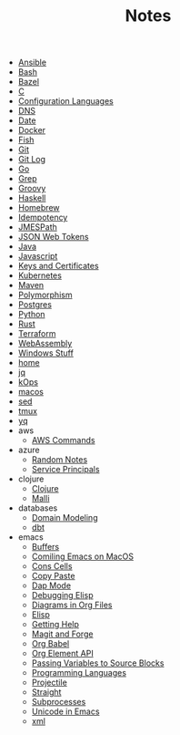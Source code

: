 #+TITLE: Notes

- [[file:ansible.org][Ansible]]
- [[file:bash.org][Bash]]
- [[file:bazel.org][Bazel]]
- [[file:c.org][C]]
- [[file:configuration_languages.org][Configuration Languages]]
- [[file:dns.org][DNS]]
- [[file:date.org][Date]]
- [[file:docker.org][Docker]]
- [[file:fish.org][Fish]]
- [[file:git.org][Git]]
- [[file:git_log.org][Git Log]]
- [[file:go.org][Go]]
- [[file:grep.org][Grep]]
- [[file:groovy.org][Groovy]]
- [[file:haskell.org][Haskell]]
- [[file:hobebrew.org][Homebrew]]
- [[file:idempotent.org][Idempotency]]
- [[file:jmespath.org][JMESPath]]
- [[file:jwt.org][JSON Web Tokens]]
- [[file:java.org][Java]]
- [[file:javascript.org][Javascript]]
- [[file:keys_and_certs.org][Keys and Certificates]]
- [[file:kubernetes.org][Kubernetes]]
- [[file:maven.org][Maven]]
- [[file:polymorphism.org][Polymorphism]]
- [[file:postgres.org][Postgres]]
- [[file:python.org][Python]]
- [[file:rust.org][Rust]]
- [[file:terraform.org][Terraform]]
- [[file:webassembly.org][WebAssembly]]
- [[file:windows.org][Windows Stuff]]
- [[file:home.org][home]]
- [[file:jq.org][jq]]
- [[file:kops.org][kOps]]
- [[file:macos.org][macos]]
- [[file:sed.org][sed]]
- [[file:tmux.org][tmux]]
- [[file:yq.org][yq]]
- aws
  - [[file:aws/commands.org][AWS Commands]]
- azure
  - [[file:azure/azure.org][Random Notes]]
  - [[file:azure/service_principals.org][Service Principals]]
- clojure
  - [[file:clojure/clojure.org][Clojure]]
  - [[file:clojure/malli.org][Malli]]
- databases
  - [[file:databases/domain_modeling.org][Domain Modeling]]
  - [[file:databases/dbt.org][dbt]]
- emacs
  - [[file:emacs/buffers.org][Buffers]]
  - [[file:emacs/compile.org][Comiling Emacs on MacOS]]
  - [[file:emacs/cons.org][Cons Cells]]
  - [[file:emacs/copy_paste.org][Copy Paste]]
  - [[file:emacs/dap.org][Dap Mode]]
  - [[file:emacs/edebug.org][Debugging Elisp]]
  - [[file:emacs/diagrams.org][Diagrams in Org Files]]
  - [[file:emacs/elisp.org][Elisp]]
  - [[file:emacs/info.org][Getting Help]]
  - [[file:emacs/magit.org][Magit and Forge]]
  - [[file:emacs/org_babel.org][Org Babel]]
  - [[file:emacs/org_element_api.org][Org Element API]]
  - [[file:emacs/org_variables.org][Passing Variables to Source Blocks]]
  - [[file:emacs/languages.org][Programming Languages]]
  - [[file:emacs/projectile.org][Projectile]]
  - [[file:emacs/straight.org][Straight]]
  - [[file:emacs/subprocess.org][Subprocesses]]
  - [[file:emacs/unicode.org][Unicode in Emacs]]
  - [[file:emacs/xml.org][xml]]